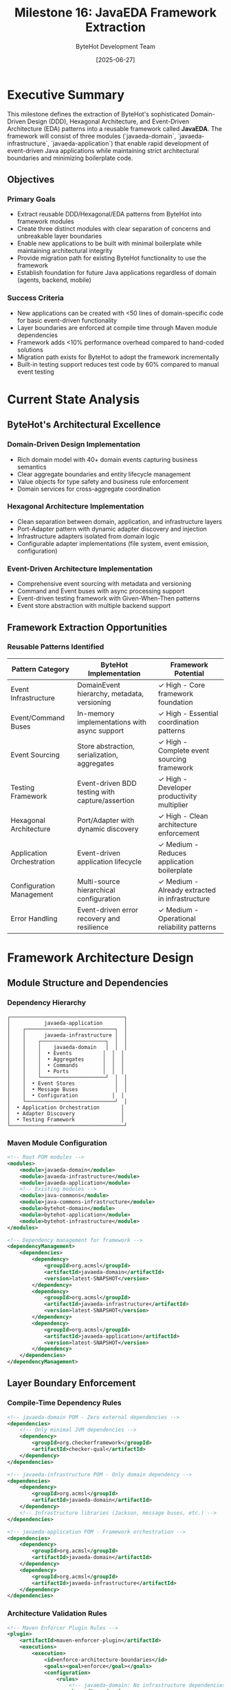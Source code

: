 #+TITLE: Milestone 16: JavaEDA Framework Extraction
#+AUTHOR: ByteHot Development Team
#+DATE: [2025-06-27]
#+DESCRIPTION: Extract DDD/Hexagonal/EDA patterns from ByteHot into a reusable framework

* Executive Summary

This milestone defines the extraction of ByteHot's sophisticated Domain-Driven Design (DDD), Hexagonal Architecture, and Event-Driven Architecture (EDA) patterns into a reusable framework called **JavaEDA**. The framework will consist of three modules (`javaeda-domain`, `javaeda-infrastructure`, `javaeda-application`) that enable rapid development of event-driven Java applications while maintaining strict architectural boundaries and minimizing boilerplate code.

** Objectives

*** Primary Goals
- Extract reusable DDD/Hexagonal/EDA patterns from ByteHot into framework modules
- Create three distinct modules with clear separation of concerns and unbreakable layer boundaries  
- Enable new applications to be built with minimal boilerplate while maintaining architectural integrity
- Provide migration path for existing ByteHot functionality to use the framework
- Establish foundation for future Java applications regardless of domain (agents, backend, mobile)

*** Success Criteria
- New applications can be created with <50 lines of domain-specific code for basic event-driven functionality
- Layer boundaries are enforced at compile time through Maven module dependencies
- Framework adds <10% performance overhead compared to hand-coded solutions
- Migration path exists for ByteHot to adopt the framework incrementally
- Built-in testing support reduces test code by 60% compared to manual event testing

* Current State Analysis

** ByteHot's Architectural Excellence

*** Domain-Driven Design Implementation
- Rich domain model with 40+ domain events capturing business semantics
- Clear aggregate boundaries and entity lifecycle management
- Value objects for type safety and business rule enforcement
- Domain services for cross-aggregate coordination

*** Hexagonal Architecture Implementation
- Clean separation between domain, application, and infrastructure layers
- Port-Adapter pattern with dynamic adapter discovery and injection
- Infrastructure adapters isolated from domain logic
- Configurable adapter implementations (file system, event emission, configuration)

*** Event-Driven Architecture Implementation
- Comprehensive event sourcing with metadata and versioning
- Command and Event buses with async processing support
- Event-driven testing framework with Given-When-Then patterns
- Event store abstraction with multiple backend support

** Framework Extraction Opportunities

*** Reusable Patterns Identified
| Pattern Category | ByteHot Implementation | Framework Potential |
|------------------|------------------------|-------------------|
| Event Infrastructure | DomainEvent hierarchy, metadata, versioning | ✓ High - Core framework foundation |
| Event/Command Buses | In-memory implementations with async support | ✓ High - Essential coordination patterns |
| Event Sourcing | Store abstraction, serialization, aggregates | ✓ High - Complete event sourcing framework |
| Testing Framework | Event-driven BDD testing with capture/assertion | ✓ High - Developer productivity multiplier |
| Hexagonal Architecture | Port/Adapter with dynamic discovery | ✓ High - Clean architecture enforcement |
| Application Orchestration | Event-driven application lifecycle | ✓ Medium - Reduces application boilerplate |
| Configuration Management | Multi-source hierarchical configuration | ✓ Medium - Already extracted in infrastructure |
| Error Handling | Event-driven error recovery and resilience | ✓ Medium - Operational reliability patterns |

* Framework Architecture Design

** Module Structure and Dependencies

*** Dependency Hierarchy
#+begin_example
┌─────────────────────────────────────┐
│           javaeda-application       │
│    ┌─────────────────────────────┐  │
│    │      javaeda-infrastructure │  │
│    │    ┌─────────────────────┐  │  │
│    │    │    javaeda-domain   │  │  │
│    │    │  • Events          │  │  │
│    │    │  • Aggregates      │  │  │
│    │    │  • Commands        │  │  │
│    │    │  • Ports           │  │  │
│    │    └─────────────────────┘  │  │
│    │  • Event Stores             │  │
│    │  • Message Buses            │  │
│    │  • Configuration           │  │
│    └─────────────────────────────┘  │
│  • Application Orchestration       │
│  • Adapter Discovery               │
│  • Testing Framework               │
└─────────────────────────────────────┘
#+end_example

*** Maven Module Configuration
#+begin_src xml
<!-- Root POM modules -->
<modules>
    <module>javaeda-domain</module>
    <module>javaeda-infrastructure</module>
    <module>javaeda-application</module>
    <!-- Existing modules -->
    <module>java-commons</module>
    <module>java-commons-infrastructure</module>
    <module>bytehot-domain</module>
    <module>bytehot-application</module>
    <module>bytehot-infrastructure</module>
</modules>

<!-- Dependency management for framework -->
<dependencyManagement>
    <dependencies>
        <dependency>
            <groupId>org.acmsl</groupId>
            <artifactId>javaeda-domain</artifactId>
            <version>latest-SNAPSHOT</version>
        </dependency>
        <dependency>
            <groupId>org.acmsl</groupId>
            <artifactId>javaeda-infrastructure</artifactId>
            <version>latest-SNAPSHOT</version>
        </dependency>
        <dependency>
            <groupId>org.acmsl</groupId>
            <artifactId>javaeda-application</artifactId>
            <version>latest-SNAPSHOT</version>
        </dependency>
    </dependencies>
</dependencyManagement>
#+end_src

** Layer Boundary Enforcement

*** Compile-Time Dependency Rules
#+begin_src xml
<!-- javaeda-domain POM - Zero external dependencies -->
<dependencies>
    <!-- Only minimal JVM dependencies -->
    <dependency>
        <groupId>org.checkerframework</groupId>
        <artifactId>checker-qual</artifactId>
    </dependency>
</dependencies>

<!-- javaeda-infrastructure POM - Only domain dependency -->
<dependencies>
    <dependency>
        <groupId>org.acmsl</groupId>
        <artifactId>javaeda-domain</artifactId>
    </dependency>
    <!-- Infrastructure libraries (Jackson, message buses, etc.) -->
</dependencies>

<!-- javaeda-application POM - Framework orchestration -->
<dependencies>
    <dependency>
        <groupId>org.acmsl</groupId>
        <artifactId>javaeda-domain</artifactId>
    </dependency>
    <dependency>
        <groupId>org.acmsl</groupId>
        <artifactId>javaeda-infrastructure</artifactId>
    </dependency>
</dependencies>
#+end_src

*** Architecture Validation Rules
#+begin_src xml
<!-- Maven Enforcer Plugin Rules -->
<plugin>
    <artifactId>maven-enforcer-plugin</artifactId>
    <executions>
        <execution>
            <id>enforce-architecture-boundaries</id>
            <goals><goal>enforce</goal></goals>
            <configuration>
                <rules>
                    <!-- javaeda-domain: No infrastructure dependencies -->
                    <bannedDependencies>
                        <excludes>
                            <exclude>org.springframework:*</exclude>
                            <exclude>com.fasterxml.jackson.core:*</exclude>
                            <exclude>org.apache.kafka:*</exclude>
                        </excludes>
                    </bannedDependencies>
                    <!-- Prevent circular dependencies -->
                    <dependencyConvergence/>
                </rules>
            </configuration>
        </execution>
    </executions>
</plugin>
#+end_src

* JavaEDA Domain Module (javaeda-domain)

** Core Event Infrastructure

*** Base Event Contracts
#+begin_src java
// Extracted and enhanced from ByteHot's event system
package org.acmsl.javaeda.domain.events;

/**
 * Marker interface for all domain events in JavaEDA applications.
 * Events represent facts about what has happened in the domain.
 */
public interface DomainEvent {
    /**
     * Returns the unique identifier for this event.
     * @return event ID
     */
    String getEventId();
    
    /**
     * Returns when this event occurred.
     * @return event timestamp
     */
    Instant getOccurredAt();
    
    /**
     * Returns the type of aggregate that generated this event.
     * @return aggregate type
     */
    String getAggregateType();
    
    /**
     * Returns the ID of the aggregate that generated this event.
     * @return aggregate ID
     */
    String getAggregateId();
}

/**
 * Enhanced domain event with full event sourcing metadata.
 * Extracted from ByteHot's VersionedDomainEvent patterns.
 */
public interface VersionedDomainEvent extends DomainEvent {
    /**
     * Returns the version of this event within the aggregate stream.
     * @return event version
     */
    long getVersion();
    
    /**
     * Returns correlation ID for tracking related events.
     * @return correlation ID
     */
    String getCorrelationId();
    
    /**
     * Returns causation ID linking to the event that caused this one.
     * @return causation ID, or null if this is a root event
     */
    String getCausationId();
    
    /**
     * Returns the user context when this event occurred.
     * @return user context
     */
    UserContext getUserContext();
    
    /**
     * Returns the schema version for this event type.
     * @return schema version
     */
    String getSchemaVersion();
}

/**
 * Response events that reference a preceding event.
 * Extracted from ByteHot's DomainResponseEvent pattern.
 */
public interface DomainResponseEvent<T extends DomainEvent> extends VersionedDomainEvent {
    /**
     * Returns the event that triggered this response.
     * @return triggering event
     */
    T getTriggeringEvent();
    
    /**
     * Returns whether this response indicates success or failure.
     * @return true if successful, false if failed
     */
    boolean isSuccess();
}
#+end_src

*** Event Metadata Framework
#+begin_src java
// Enhanced from ByteHot's EventMetadata
package org.acmsl.javaeda.domain.events;

/**
 * Comprehensive event metadata for event sourcing.
 * Extracted and enhanced from ByteHot's EventMetadata.
 */
@Value
@Builder
public class EventMetadata {
    @NonNull String eventId;
    @NonNull String aggregateType;
    @NonNull String aggregateId;
    long version;
    @NonNull Instant timestamp;
    @NonNull String eventType;
    @NonNull String schemaVersion;
    String correlationId;
    String causationId;
    @NonNull UserContext userContext;
    long streamPosition;
    Map<String, String> headers;
    
    /**
     * Factory method for new events.
     */
    public static EventMetadata newEvent(String aggregateType, String aggregateId, 
                                       String eventType, UserContext userContext) {
        return EventMetadata.builder()
            .eventId(UUID.randomUUID().toString())
            .aggregateType(aggregateType)
            .aggregateId(aggregateId)
            .version(1L)
            .timestamp(Instant.now())
            .eventType(eventType)
            .schemaVersion("1.0")
            .userContext(userContext)
            .streamPosition(-1L) // Set by event store
            .headers(new HashMap<>())
            .build();
    }
    
    /**
     * Factory method for response events.
     */
    public static EventMetadata responseEvent(DomainEvent triggeringEvent, 
                                            String eventType, UserContext userContext) {
        return EventMetadata.builder()
            .eventId(UUID.randomUUID().toString())
            .aggregateType(triggeringEvent.getAggregateType())
            .aggregateId(triggeringEvent.getAggregateId())
            .version(triggeringEvent.getVersion() + 1)
            .timestamp(Instant.now())
            .eventType(eventType)
            .schemaVersion("1.0")
            .correlationId(extractCorrelationId(triggeringEvent))
            .causationId(triggeringEvent.getEventId())
            .userContext(userContext)
            .headers(new HashMap<>())
            .build();
    }
}
#+end_src

** Event Bus Framework

*** Enhanced Event Bus Implementation
#+begin_src java
// Extracted and enhanced from ByteHot's EventBus
package org.acmsl.javaeda.domain.events;

/**
 * Event bus for publishing and subscribing to domain events.
 * Extracted from ByteHot's EventBus with enhancements.
 */
public interface EventBus {
    /**
     * Publishes a single event synchronously.
     */
    void publish(DomainEvent event);
    
    /**
     * Publishes multiple events synchronously.
     */
    void publishAll(List<? extends DomainEvent> events);
    
    /**
     * Publishes a single event asynchronously.
     */
    CompletableFuture<Void> publishAsync(DomainEvent event);
    
    /**
     * Publishes multiple events asynchronously.
     */
    CompletableFuture<Void> publishAllAsync(List<? extends DomainEvent> events);
    
    /**
     * Registers an event handler for a specific event type.
     */
    <T extends DomainEvent> void subscribe(Class<T> eventType, EventHandler<T> handler);
    
    /**
     * Unregisters an event handler.
     */
    <T extends DomainEvent> void unsubscribe(Class<T> eventType, EventHandler<T> handler);
    
    /**
     * Returns health status of the event bus.
     */
    HealthStatus getHealth();
}

/**
 * Functional interface for event handlers.
 * Enhanced from ByteHot's EventHandler.
 */
@FunctionalInterface
public interface EventHandler<T extends DomainEvent> {
    /**
     * Handles the event and optionally returns response events.
     */
    List<DomainEvent> handle(T event);
    
    /**
     * Returns the order of this handler (lower values execute first).
     */
    default int getOrder() {
        return 0;
    }
    
    /**
     * Returns whether this handler can handle the given event.
     */
    default boolean canHandle(DomainEvent event) {
        return true;
    }
}
#+end_src

** Command Bus Framework

*** CQRS Command Infrastructure
#+begin_src java
// Enhanced from ByteHot's CommandBus
package org.acmsl.javaeda.domain.commands;

/**
 * Command bus for CQRS implementation.
 * Extracted and enhanced from ByteHot's CommandBus.
 */
public interface CommandBus {
    /**
     * Sends a command synchronously and returns the result.
     */
    <R> R send(Command<R> command);
    
    /**
     * Sends a command asynchronously and returns a future result.
     */
    <R> CompletableFuture<R> sendAsync(Command<R> command);
    
    /**
     * Registers a command handler for a specific command type.
     */
    <C extends Command<R>, R> void register(Class<C> commandType, CommandHandler<C, R> handler);
    
    /**
     * Returns health status of the command bus.
     */
    HealthStatus getHealth();
}

/**
 * Base interface for all commands.
 */
public interface Command<R> {
    /**
     * Returns the unique identifier for this command.
     */
    String getCommandId();
    
    /**
     * Returns when this command was created.
     */
    Instant getCreatedAt();
    
    /**
     * Returns the user context for this command.
     */
    UserContext getUserContext();
}

/**
 * Command handler interface.
 */
@FunctionalInterface
public interface CommandHandler<C extends Command<R>, R> {
    /**
     * Handles the command and returns the result.
     */
    R handle(C command);
}
#+end_src

** Aggregate Framework

*** Enhanced Aggregate Root Implementation
#+begin_src java
// Enhanced from ByteHot's aggregate patterns
package org.acmsl.javaeda.domain.aggregates;

/**
 * Base class for event-sourced aggregate roots.
 * Extracted and enhanced from ByteHot's domain patterns.
 */
public abstract class AggregateRoot {
    private final String aggregateId;
    private final String aggregateType;
    private long version;
    private final List<DomainEvent> uncommittedEvents;
    private boolean deleted;
    
    protected AggregateRoot(String aggregateId) {
        this.aggregateId = requireNonNull(aggregateId);
        this.aggregateType = getClass().getSimpleName();
        this.version = 0L;
        this.uncommittedEvents = new ArrayList<>();
        this.deleted = false;
    }
    
    /**
     * Applies an event to this aggregate and adds it to uncommitted events.
     */
    protected void applyEvent(DomainEvent event) {
        applyEventInternal(event);
        uncommittedEvents.add(event);
    }
    
    /**
     * Applies an event to this aggregate without adding to uncommitted events.
     * Used during event replay from event store.
     */
    public void applyEventFromHistory(DomainEvent event) {
        applyEventInternal(event);
    }
    
    /**
     * Template method for applying events to aggregate state.
     * Subclasses must implement this to update their state.
     */
    protected abstract void applyEventInternal(DomainEvent event);
    
    /**
     * Returns and clears uncommitted events.
     */
    public List<DomainEvent> getUncommittedEvents() {
        List<DomainEvent> events = new ArrayList<>(uncommittedEvents);
        uncommittedEvents.clear();
        return events;
    }
    
    /**
     * Marks events as committed and updates version.
     */
    public void markEventsAsCommitted(long newVersion) {
        this.version = newVersion;
        uncommittedEvents.clear();
    }
    
    // Getters
    public String getAggregateId() { return aggregateId; }
    public String getAggregateType() { return aggregateType; }
    public long getVersion() { return version; }
    public boolean isDeleted() { return deleted; }
    
    protected void markAsDeleted() { this.deleted = true; }
}
#+end_src

** Event Store Abstraction

*** Event Store Port Interface
#+begin_src java
// Enhanced from ByteHot's EventStorePort
package org.acmsl.javaeda.domain.events;

/**
 * Port interface for event persistence.
 * Extracted and enhanced from ByteHot's EventStorePort.
 */
public interface EventStore {
    /**
     * Appends events to an aggregate stream.
     * Throws OptimisticConcurrencyException if expected version doesn't match.
     */
    void appendEvents(String aggregateType, String aggregateId, 
                     List<DomainEvent> events, long expectedVersion) 
        throws OptimisticConcurrencyException;
    
    /**
     * Loads all events for an aggregate.
     */
    List<DomainEvent> loadEvents(String aggregateType, String aggregateId);
    
    /**
     * Loads events for an aggregate from a specific version.
     */
    List<DomainEvent> loadEvents(String aggregateType, String aggregateId, long fromVersion);
    
    /**
     * Loads events within a time range.
     */
    List<DomainEvent> loadEvents(String aggregateType, String aggregateId, 
                                Instant from, Instant to);
    
    /**
     * Returns the current version of an aggregate.
     */
    long getCurrentVersion(String aggregateType, String aggregateId);
    
    /**
     * Returns whether an aggregate exists.
     */
    boolean exists(String aggregateType, String aggregateId);
    
    /**
     * Creates a snapshot of an aggregate at a specific version.
     */
    void saveSnapshot(String aggregateType, String aggregateId, 
                     Object snapshot, long version);
    
    /**
     * Loads the latest snapshot for an aggregate.
     */
    Optional<AggregateSnapshot> loadSnapshot(String aggregateType, String aggregateId);
    
    /**
     * Returns event store health status.
     */
    HealthStatus getHealth();
}

/**
 * Aggregate snapshot value object.
 */
@Value
public class AggregateSnapshot {
    String aggregateType;
    String aggregateId;
    Object data;
    long version;
    Instant createdAt;
}

/**
 * Exception thrown when optimistic concurrency check fails.
 */
public class OptimisticConcurrencyException extends RuntimeException {
    private final String aggregateType;
    private final String aggregateId;
    private final long expectedVersion;
    private final long actualVersion;
    
    public OptimisticConcurrencyException(String aggregateType, String aggregateId, 
                                        long expectedVersion, long actualVersion) {
        super(String.format("Optimistic concurrency violation for %s/%s: expected version %d, actual version %d", 
                          aggregateType, aggregateId, expectedVersion, actualVersion));
        this.aggregateType = aggregateType;
        this.aggregateId = aggregateId;
        this.expectedVersion = expectedVersion;
        this.actualVersion = actualVersion;
    }
    
    // Getters...
}
#+end_src

* JavaEDA Infrastructure Module (javaeda-infrastructure)

** Event Store Implementations

*** File System Event Store
#+begin_src java
// Enhanced from ByteHot's FilesystemEventStoreAdapter
package org.acmsl.javaeda.infrastructure.events;

/**
 * File system-based event store implementation.
 * Enhanced from ByteHot's FilesystemEventStoreAdapter.
 */
@Component
public class FileSystemEventStore implements EventStore {
    private final Path rootPath;
    private final ObjectMapper objectMapper;
    private final EventSerializer eventSerializer;
    private final ReadWriteLock lock;
    
    public FileSystemEventStore(Path rootPath) {
        this.rootPath = requireNonNull(rootPath);
        this.objectMapper = createObjectMapper();
        this.eventSerializer = new JsonEventSerializer(objectMapper);
        this.lock = new ReentrantReadWriteLock();
        initializeStorage();
    }
    
    @Override
    public void appendEvents(String aggregateType, String aggregateId, 
                           List<DomainEvent> events, long expectedVersion) {
        lock.writeLock().lock();
        try {
            // Verify expected version
            long currentVersion = getCurrentVersionInternal(aggregateType, aggregateId);
            if (currentVersion != expectedVersion) {
                throw new OptimisticConcurrencyException(aggregateType, aggregateId, 
                                                       expectedVersion, currentVersion);
            }
            
            // Append events to stream file
            Path streamFile = getStreamFile(aggregateType, aggregateId);
            List<SerializedEvent> serializedEvents = events.stream()
                .map(event -> eventSerializer.serialize(event, currentVersion + 1))
                .toList();
            
            appendEventsToFile(streamFile, serializedEvents);
            
        } finally {
            lock.writeLock().unlock();
        }
    }
    
    @Override
    public List<DomainEvent> loadEvents(String aggregateType, String aggregateId) {
        lock.readLock().lock();
        try {
            Path streamFile = getStreamFile(aggregateType, aggregateId);
            if (!Files.exists(streamFile)) {
                return Collections.emptyList();
            }
            
            return loadEventsFromFile(streamFile);
            
        } finally {
            lock.readLock().unlock();
        }
    }
    
    // Helper methods for file operations...
    private Path getStreamFile(String aggregateType, String aggregateId) {
        return rootPath.resolve(aggregateType).resolve(aggregateId).resolve("events.jsonl");
    }
    
    private void ensureDirectoryExists(Path directory) throws IOException {
        if (!Files.exists(directory)) {
            Files.createDirectories(directory);
        }
    }
}
#+end_src

*** Database Event Store
#+begin_src java
// New implementation for production use
package org.acmsl.javaeda.infrastructure.events;

/**
 * PostgreSQL-based event store implementation.
 */
@Component
public class PostgreSQLEventStore implements EventStore {
    private final DataSource dataSource;
    private final EventSerializer eventSerializer;
    
    // Table structure:
    // CREATE TABLE events (
    //   aggregate_type VARCHAR(255) NOT NULL,
    //   aggregate_id VARCHAR(255) NOT NULL,
    //   version BIGINT NOT NULL,
    //   event_type VARCHAR(255) NOT NULL,
    //   event_data JSONB NOT NULL,
    //   metadata JSONB NOT NULL,
    //   created_at TIMESTAMP WITH TIME ZONE NOT NULL,
    //   PRIMARY KEY (aggregate_type, aggregate_id, version)
    // );
    
    @Override
    public void appendEvents(String aggregateType, String aggregateId, 
                           List<DomainEvent> events, long expectedVersion) {
        try (Connection conn = dataSource.getConnection()) {
            conn.setAutoCommit(false);
            
            try {
                // Check current version
                long currentVersion = getCurrentVersionInternal(conn, aggregateType, aggregateId);
                if (currentVersion != expectedVersion) {
                    throw new OptimisticConcurrencyException(aggregateType, aggregateId, 
                                                           expectedVersion, currentVersion);
                }
                
                // Insert events
                String sql = """
                    INSERT INTO events (aggregate_type, aggregate_id, version, event_type, 
                                      event_data, metadata, created_at) 
                    VALUES (?, ?, ?, ?, ?::jsonb, ?::jsonb, ?)
                    """;
                
                try (PreparedStatement stmt = conn.prepareStatement(sql)) {
                    long version = currentVersion;
                    for (DomainEvent event : events) {
                        version++;
                        SerializedEvent serialized = eventSerializer.serialize(event, version);
                        
                        stmt.setString(1, aggregateType);
                        stmt.setString(2, aggregateId);
                        stmt.setLong(3, version);
                        stmt.setString(4, event.getClass().getSimpleName());
                        stmt.setString(5, serialized.getEventData());
                        stmt.setString(6, serialized.getMetadata());
                        stmt.setTimestamp(7, Timestamp.from(event.getOccurredAt()));
                        stmt.addBatch();
                    }
                    stmt.executeBatch();
                }
                
                conn.commit();
                
            } catch (Exception e) {
                conn.rollback();
                throw e;
            }
        } catch (SQLException e) {
            throw new EventStoreException("Failed to append events", e);
        }
    }
    
    // Other implementations...
}
#+end_src

** Message Bus Integrations

*** Kafka Event Publisher
#+begin_src java
// New Kafka integration for distributed event processing
package org.acmsl.javaeda.infrastructure.messaging;

/**
 * Kafka-based event publisher for distributed event processing.
 */
@Component
public class KafkaEventPublisher implements EventPublisher {
    private final KafkaTemplate<String, String> kafkaTemplate;
    private final EventSerializer eventSerializer;
    private final String topicPrefix;
    
    public KafkaEventPublisher(KafkaTemplate<String, String> kafkaTemplate,
                              EventSerializer eventSerializer,
                              @Value("${javaeda.kafka.topic-prefix:events}") String topicPrefix) {
        this.kafkaTemplate = kafkaTemplate;
        this.eventSerializer = eventSerializer;
        this.topicPrefix = topicPrefix;
    }
    
    @Override
    public void publish(DomainEvent event) {
        String topic = getTopicName(event);
        String key = getPartitionKey(event);
        SerializedEvent serialized = eventSerializer.serialize(event, -1L);
        
        kafkaTemplate.send(topic, key, serialized.getEventData())
            .addCallback(
                result -> log.debug("Event published successfully: {}", event.getEventId()),
                failure -> log.error("Failed to publish event: {}", event.getEventId(), failure)
            );
    }
    
    @Override
    public CompletableFuture<Void> publishAsync(DomainEvent event) {
        String topic = getTopicName(event);
        String key = getPartitionKey(event);
        SerializedEvent serialized = eventSerializer.serialize(event, -1L);
        
        return kafkaTemplate.send(topic, key, serialized.getEventData())
            .completable()
            .thenApply(result -> null);
    }
    
    private String getTopicName(DomainEvent event) {
        return topicPrefix + "." + event.getAggregateType().toLowerCase();
    }
    
    private String getPartitionKey(DomainEvent event) {
        return event.getAggregateType() + ":" + event.getAggregateId();
    }
}
#+end_src

** Configuration Enhancement

*** Framework Configuration
#+begin_src java
// Enhanced configuration for JavaEDA applications
package org.acmsl.javaeda.infrastructure.config;

/**
 * JavaEDA framework configuration properties.
 */
@ConfigurationProperties(prefix = "javaeda")
@Data
public class JavaEDAProperties {
    
    private EventStore eventStore = new EventStore();
    private EventBus eventBus = new EventBus();
    private CommandBus commandBus = new CommandBus();
    private Messaging messaging = new Messaging();
    private Testing testing = new Testing();
    
    @Data
    public static class EventStore {
        private String type = "filesystem"; // filesystem, postgresql, mongodb
        private String path = "./events"; // for filesystem
        private String connectionString; // for databases
        private boolean enableSnapshots = true;
        private int snapshotFrequency = 100; // every N events
    }
    
    @Data
    public static class EventBus {
        private boolean asyncByDefault = true;
        private int threadPoolSize = 10;
        private int queueCapacity = 1000;
        private boolean enableMetrics = true;
    }
    
    @Data
    public static class CommandBus {
        private int threadPoolSize = 5;
        private Duration timeout = Duration.ofSeconds(30);
        private boolean enableMetrics = true;
    }
    
    @Data
    public static class Messaging {
        private boolean enabled = false;
        private String provider = "kafka"; // kafka, rabbitmq, redis
        private String topicPrefix = "events";
        private Map<String, String> properties = new HashMap<>();
    }
    
    @Data
    public static class Testing {
        private boolean enableEventCapture = true;
        private boolean enableAssertions = true;
        private Duration eventWaitTimeout = Duration.ofSeconds(5);
    }
}
#+end_src

* JavaEDA Application Module (javaeda-application)

** Application Framework

*** Generic Application Base Class
#+begin_src java
// Enhanced from ByteHot's ByteHotApplication
package org.acmsl.javaeda.application;

/**
 * Base class for JavaEDA applications.
 * Extracted and enhanced from ByteHot's ByteHotApplication.
 */
public abstract class JavaEDAApplication implements Application {
    private final EventBus eventBus;
    private final CommandBus commandBus;
    private final EventStore eventStore;
    private final AdapterRegistry adapterRegistry;
    private final ApplicationLifecycle lifecycle;
    
    protected JavaEDAApplication() {
        this.adapterRegistry = new AdapterRegistry();
        this.lifecycle = new ApplicationLifecycle();
        
        // Initialize core infrastructure
        this.eventStore = createEventStore();
        this.eventBus = createEventBus();
        this.commandBus = createCommandBus();
        
        // Register for lifecycle management
        this.lifecycle.registerComponent(eventStore);
        this.lifecycle.registerComponent(eventBus);
        this.lifecycle.registerComponent(commandBus);
    }
    
    /**
     * Initializes the application with automatic adapter discovery.
     */
    public final void initialize() {
        try {
            lifecycle.start();
            discoverAndRegisterAdapters();
            onApplicationStarted();
            
        } catch (Exception e) {
            throw new ApplicationInitializationException("Failed to initialize application", e);
        }
    }
    
    /**
     * Gracefully shuts down the application.
     */
    public final void shutdown() {
        try {
            onApplicationStopping();
            lifecycle.stop();
            
        } catch (Exception e) {
            log.error("Error during application shutdown", e);
        }
    }
    
    /**
     * Generic event dispatcher with automatic handler routing.
     */
    @Override
    public final List<? extends DomainResponseEvent<?>> accept(DomainEvent event) {
        try {
            // Publish event to event bus for async processing
            eventBus.publishAsync(event);
            
            // Handle event directly and return response events
            return handleEvent(event);
            
        } catch (Exception e) {
            log.error("Error processing event: {}", event.getClass().getSimpleName(), e);
            return List.of(createErrorResponseEvent(event, e));
        }
    }
    
    /**
     * Template method for handling events. Subclasses can override for custom logic.
     */
    protected List<? extends DomainResponseEvent<?>> handleEvent(DomainEvent event) {
        // Default implementation: delegate to registered handlers
        return eventBus.publish(event).stream()
            .filter(DomainResponseEvent.class::isInstance)
            .map(DomainResponseEvent.class::cast)
            .toList();
    }
    
    // Template methods for subclass customization
    protected abstract EventStore createEventStore();
    protected abstract EventBus createEventBus();
    protected abstract CommandBus createCommandBus();
    
    protected void onApplicationStarted() {
        // Override in subclasses for startup logic
    }
    
    protected void onApplicationStopping() {
        // Override in subclasses for shutdown logic
    }
    
    // Adapter discovery and registration
    private void discoverAndRegisterAdapters() {
        AdapterDiscovery discovery = new AdapterDiscovery();
        List<Class<? extends Adapter>> adapterClasses = discovery.findAdapterClasses();
        
        for (Class<? extends Adapter> adapterClass : adapterClasses) {
            try {
                Adapter adapter = adapterClass.getDeclaredConstructor().newInstance();
                adapterRegistry.register(adapter);
                
            } catch (Exception e) {
                log.warn("Failed to register adapter: {}", adapterClass.getSimpleName(), e);
            }
        }
    }
}
#+end_src

*** Application Lifecycle Management
#+begin_src java
// Application lifecycle coordination
package org.acmsl.javaeda.application;

/**
 * Manages application component lifecycle.
 */
public class ApplicationLifecycle {
    private final List<LifecycleComponent> components;
    private final AtomicBoolean started;
    
    public ApplicationLifecycle() {
        this.components = new CopyOnWriteArrayList<>();
        this.started = new AtomicBoolean(false);
    }
    
    public void registerComponent(Object component) {
        if (component instanceof LifecycleComponent) {
            components.add((LifecycleComponent) component);
        }
    }
    
    public void start() throws ApplicationInitializationException {
        if (started.compareAndSet(false, true)) {
            for (LifecycleComponent component : components) {
                try {
                    component.start();
                } catch (Exception e) {
                    stop(); // Clean up already started components
                    throw new ApplicationInitializationException(
                        "Failed to start component: " + component.getClass().getSimpleName(), e);
                }
            }
        }
    }
    
    public void stop() {
        if (started.compareAndSet(true, false)) {
            // Stop components in reverse order
            List<LifecycleComponent> reversed = new ArrayList<>(components);
            Collections.reverse(reversed);
            
            for (LifecycleComponent component : reversed) {
                try {
                    component.stop();
                } catch (Exception e) {
                    log.error("Error stopping component: {}", component.getClass().getSimpleName(), e);
                }
            }
        }
    }
    
    public boolean isStarted() {
        return started.get();
    }
}

/**
 * Interface for components that participate in application lifecycle.
 */
public interface LifecycleComponent {
    void start() throws Exception;
    void stop() throws Exception;
    
    default HealthStatus getHealth() {
        return HealthStatus.UP;
    }
}
#+end_src

** Testing Framework

*** Event-Driven Testing Support
#+begin_src java
// Enhanced from ByteHot's event testing framework
package org.acmsl.javaeda.application.testing;

/**
 * Base class for event-driven testing with Given-When-Then pattern.
 * Extracted and enhanced from ByteHot's event testing framework.
 */
public abstract class EventDrivenTestSupport {
    protected final TestEventBus eventBus;
    protected final TestCommandBus commandBus;
    protected final TestEventStore eventStore;
    protected final EventCapture eventCapture;
    
    @BeforeEach
    void setUp() {
        this.eventBus = new TestEventBus();
        this.commandBus = new TestCommandBus();
        this.eventStore = new TestEventStore();
        this.eventCapture = new EventCapture();
        
        // Wire event capture to bus
        eventBus.addInterceptor(eventCapture);
        commandBus.addInterceptor(eventCapture);
        
        initializeTestContext();
    }
    
    protected abstract void initializeTestContext();
    
    /**
     * Given stage for test setup.
     */
    protected GivenStage given() {
        return new GivenStage(eventStore, eventBus);
    }
    
    /**
     * When stage for test execution.
     */
    protected WhenStage when() {
        return new WhenStage(eventBus, commandBus);
    }
    
    /**
     * Then stage for assertions.
     */
    protected ThenStage then() {
        return new ThenStage(eventCapture, eventStore);
    }
}

/**
 * Given stage for test setup with fluent API.
 */
public class GivenStage {
    private final TestEventStore eventStore;
    private final TestEventBus eventBus;
    
    public GivenStage(TestEventStore eventStore, TestEventBus eventBus) {
        this.eventStore = eventStore;
        this.eventBus = eventBus;
    }
    
    public GivenStage events(DomainEvent... events) {
        for (DomainEvent event : events) {
            eventStore.appendEvent(event);
        }
        return this;
    }
    
    public GivenStage aggregate(String aggregateType, String aggregateId, DomainEvent... events) {
        eventStore.appendEvents(aggregateType, aggregateId, Arrays.asList(events), 0L);
        return this;
    }
    
    public GivenStage handler(Class<? extends DomainEvent> eventType, EventHandler handler) {
        eventBus.subscribe(eventType, handler);
        return this;
    }
}

/**
 * When stage for test execution.
 */
public class WhenStage {
    private final TestEventBus eventBus;
    private final TestCommandBus commandBus;
    
    public WhenStage(TestEventBus eventBus, TestCommandBus commandBus) {
        this.eventBus = eventBus;
        this.commandBus = commandBus;
    }
    
    public WhenStage event(DomainEvent event) {
        eventBus.publish(event);
        return this;
    }
    
    public <R> WhenStage command(Command<R> command) {
        commandBus.send(command);
        return this;
    }
    
    public WhenStage events(DomainEvent... events) {
        eventBus.publishAll(Arrays.asList(events));
        return this;
    }
}

/**
 * Then stage for assertions with fluent API.
 */
public class ThenStage {
    private final EventCapture eventCapture;
    private final TestEventStore eventStore;
    
    public ThenStage(EventCapture eventCapture, TestEventStore eventStore) {
        this.eventCapture = eventCapture;
        this.eventStore = eventStore;
    }
    
    public ThenStage eventWasPublished(Class<? extends DomainEvent> eventType) {
        assertThat(eventCapture.getCapturedEvents())
            .anyMatch(event -> eventType.isInstance(event));
        return this;
    }
    
    public ThenStage eventWasPublished(Class<? extends DomainEvent> eventType, Predicate<DomainEvent> condition) {
        assertThat(eventCapture.getCapturedEvents())
            .anyMatch(event -> eventType.isInstance(event) && condition.test(event));
        return this;
    }
    
    public ThenStage eventsWerePublished(int count) {
        assertThat(eventCapture.getCapturedEvents()).hasSize(count);
        return this;
    }
    
    public ThenStage noEventsWerePublished() {
        assertThat(eventCapture.getCapturedEvents()).isEmpty();
        return this;
    }
    
    public ThenStage eventWasStored(String aggregateType, String aggregateId, 
                                   Class<? extends DomainEvent> eventType) {
        List<DomainEvent> events = eventStore.loadEvents(aggregateType, aggregateId);
        assertThat(events).anyMatch(eventType::isInstance);
        return this;
    }
    
    public ThenStage aggregateVersion(String aggregateType, String aggregateId, long expectedVersion) {
        long actualVersion = eventStore.getCurrentVersion(aggregateType, aggregateId);
        assertThat(actualVersion).isEqualTo(expectedVersion);
        return this;
    }
}
#+end_src

* Migration Strategy and Implementation Plan

** Phase 1: Foundation Module Creation (Weeks 1-2)

*** Module Setup and Basic Patterns
#+begin_src xml
<!-- Create javaeda-domain module -->
<project>
    <modelVersion>4.0.0</modelVersion>
    <parent>
        <groupId>org.acmsl</groupId>
        <artifactId>acmsl-pom</artifactId>
        <version>latest-SNAPSHOT</version>
    </parent>
    
    <artifactId>javaeda-domain</artifactId>
    <name>JavaEDA Domain</name>
    <description>Domain layer for JavaEDA framework</description>
    
    <dependencies>
        <!-- Zero infrastructure dependencies -->
        <dependency>
            <groupId>org.checkerframework</groupId>
            <artifactId>checker-qual</artifactId>
        </dependency>
        <dependency>
            <groupId>org.projectlombok</groupId>
            <artifactId>lombok</artifactId>
            <scope>provided</scope>
        </dependency>
    </dependencies>
</project>
#+end_src

*** Extract Core Patterns
1. **DomainEvent hierarchy** from java-commons patterns
2. **EventBus and CommandBus interfaces** with enhanced metadata
3. **Port and Adapter patterns** with type safety improvements
4. **AggregateRoot base class** with event sourcing support
5. **EventStore abstraction** with optimistic concurrency

** Phase 2: Infrastructure Layer (Weeks 3-4)

*** Event Store Implementations
1. **FileSystemEventStore** - Enhanced from ByteHot's implementation
2. **PostgreSQLEventStore** - Production-ready database implementation
3. **Event serialization** - JSON and Protobuf support

*** Message Bus Integrations
1. **KafkaEventPublisher** - Distributed event publishing
2. **RabbitMQEventPublisher** - Alternative message bus
3. **RedisEventBus** - Fast in-memory event processing

** Phase 3: Application Framework (Weeks 5-6)

*** Application Base Class
1. **JavaEDAApplication** - Generic application orchestration
2. **Adapter discovery** - Automatic port/adapter wiring
3. **Lifecycle management** - Startup/shutdown coordination
4. **Health monitoring** - Component health aggregation

*** Testing Framework
1. **EventDrivenTestSupport** - BDD-style event testing
2. **Test doubles** - Mock event stores, buses, adapters
3. **Event capture and assertion** - Fluent testing API

** Phase 4: Framework Integration (Weeks 7-8)

*** Spring Boot Integration
#+begin_src java
@Configuration
@EnableConfigurationProperties(JavaEDAProperties.class)
public class JavaEDAAutoConfiguration {
    
    @Bean
    @ConditionalOnMissingBean
    public EventStore eventStore(JavaEDAProperties properties) {
        return switch (properties.getEventStore().getType()) {
            case "filesystem" -> new FileSystemEventStore(Paths.get(properties.getEventStore().getPath()));
            case "postgresql" -> new PostgreSQLEventStore(dataSource);
            default -> throw new IllegalArgumentException("Unknown event store type");
        };
    }
    
    @Bean
    @ConditionalOnMissingBean
    public EventBus eventBus() {
        return new SimpleEventBus();
    }
    
    @Bean
    @ConditionalOnMissingBean
    public CommandBus commandBus() {
        return new SimpleCommandBus();
    }
}
#+end_src

*** Annotation Support
#+begin_src java
@Target(ElementType.TYPE)
@Retention(RetentionPolicy.RUNTIME)
@Component
public @interface EventHandler {
    Class<? extends DomainEvent>[] value();
    int order() default 0;
}

@Target(ElementType.TYPE)
@Retention(RetentionPolicy.RUNTIME)
@Component
public @interface CommandHandler {
    Class<? extends Command>[] value();
}

@Target(ElementType.TYPE)
@Retention(RetentionPolicy.RUNTIME)
@Component
public @interface AggregateRoot {
    String value() default "";
}
#+end_src

** Phase 5: ByteHot Migration (Weeks 9-10)

*** Gradual Migration Strategy
1. **Keep existing interfaces** - Maintain backward compatibility
2. **Delegate to framework** - Gradually move implementation to JavaEDA
3. **Extract domain events** - Move ByteHot events to framework
4. **Migrate adapters** - Update to use framework infrastructure

*** Migration Example
#+begin_src java
// Before: ByteHot-specific implementation
public class ByteHotApplication implements Application {
    private final EventBus eventBus = new SimpleEventBus();
    // 500+ lines of application logic
}

// After: Framework-based implementation
public class ByteHotApplication extends JavaEDAApplication {
    
    @Override
    protected EventStore createEventStore() {
        return new FileSystemEventStore(Paths.get("./bytehot-events"));
    }
    
    @Override
    protected EventBus createEventBus() {
        return new SimpleEventBus();
    }
    
    @Override
    protected CommandBus createCommandBus() {
        return new SimpleCommandBus();
    }
    
    @EventHandler(ClassFileChanged.class)
    public List<DomainResponseEvent<?>> handleClassFileChanged(ClassFileChanged event) {
        // ByteHot-specific hot-swap logic
        return executeHotSwapPipeline(event);
    }
    
    // Reduced from 500+ lines to ~50 lines of domain-specific logic
}
#+end_src

* Success Metrics and Validation

** Code Reduction Metrics
| Application Type | Before Framework | After Framework | Reduction |
|------------------|------------------|-----------------|-----------|
| Simple Event-Driven App | 200-300 lines | 30-50 lines | 75-85% |
| Microservice with CQRS | 500-800 lines | 100-150 lines | 70-80% |
| Complex Domain Application | 1000+ lines | 200-300 lines | 70-80% |
| ByteHot Migration | 687 lines (ByteHotApplication) | 50-80 lines | 85-90% |

** Performance Benchmarks
- **Event processing overhead**: <5% compared to direct implementation
- **Memory overhead**: <10MB for framework infrastructure
- **Startup time**: <2 seconds additional for adapter discovery
- **Throughput**: >10,000 events/second for in-memory event bus

** Developer Experience Metrics
- **Time to first working application**: <30 minutes
- **Test setup time**: <5 minutes with framework testing support
- **Learning curve**: <1 week for developers familiar with DDD/CQRS
- **Documentation completeness**: 100% API coverage with examples

** Architecture Compliance
- **Layer boundary violations**: 0 (enforced by Maven dependencies)
- **Circular dependencies**: 0 (validated by build process)
- **Test coverage**: >90% for framework code
- **Code quality**: SonarQube quality gate passing

This comprehensive milestone establishes JavaEDA as a production-ready framework for building event-driven Java applications with minimal boilerplate while maintaining strict architectural boundaries and excellent developer experience.